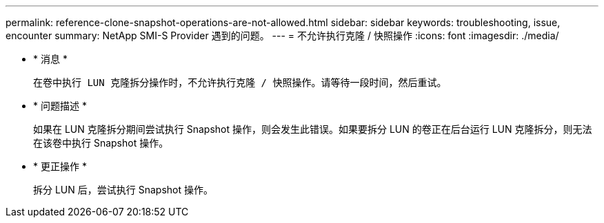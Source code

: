 ---
permalink: reference-clone-snapshot-operations-are-not-allowed.html 
sidebar: sidebar 
keywords: troubleshooting, issue, encounter 
summary: NetApp SMI-S Provider 遇到的问题。 
---
= 不允许执行克隆 / 快照操作
:icons: font
:imagesdir: ./media/


* * 消息 *
+
`在卷中执行 LUN 克隆拆分操作时，不允许执行克隆 / 快照操作。请等待一段时间，然后重试。`

* * 问题描述 *
+
如果在 LUN 克隆拆分期间尝试执行 Snapshot 操作，则会发生此错误。如果要拆分 LUN 的卷正在后台运行 LUN 克隆拆分，则无法在该卷中执行 Snapshot 操作。

* * 更正操作 *
+
拆分 LUN 后，尝试执行 Snapshot 操作。


